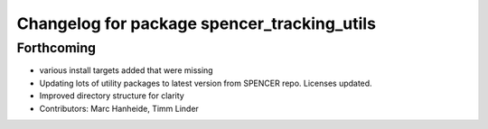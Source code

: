 ^^^^^^^^^^^^^^^^^^^^^^^^^^^^^^^^^^^^^^^^^^^^
Changelog for package spencer_tracking_utils
^^^^^^^^^^^^^^^^^^^^^^^^^^^^^^^^^^^^^^^^^^^^

Forthcoming
-----------
* various install targets added that were missing
* Updating lots of utility packages to latest version from SPENCER repo. Licenses updated.
* Improved directory structure for clarity
* Contributors: Marc Hanheide, Timm Linder
